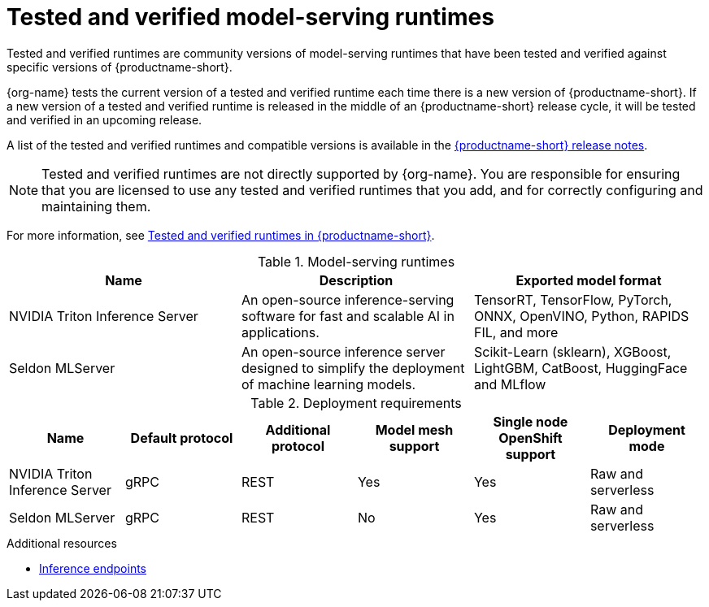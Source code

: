 :_module-type: REFERENCE

[id='tested-verified-runtimes_{context}']
= Tested and verified model-serving runtimes

[role='_abstract']

Tested and verified runtimes are community versions of model-serving runtimes that have been tested and verified against specific versions of {productname-short}. 

{org-name} tests the current version of a tested and verified runtime each time there is a new version of {productname-short}. If a new version of a tested and verified runtime is released in the middle of an {productname-short} release cycle, it will be tested and verified in an upcoming release.

ifndef::upstream[]
A list of the tested and verified runtimes and compatible versions is available in the link:{rhoaidocshome}html-single/release_notes[{productname-short} release notes].
endif::[]

[NOTE]
--
Tested and verified runtimes are not directly supported by {org-name}. You are responsible for ensuring that you are licensed to use any tested and verified runtimes that you add, and for correctly configuring and maintaining them.
--

ifndef::upstream[]
For more information, see link:https://access.redhat.com/articles/7089743[Tested and verified runtimes in {productname-short}].
endif::[]

.Model-serving runtimes

|===
| Name | Description | Exported model format 

| NVIDIA Triton Inference Server | An open-source inference-serving software for fast and scalable AI in applications. | TensorRT, TensorFlow, PyTorch, ONNX, OpenVINO, Python, RAPIDS FIL, and more
| Seldon MLServer | An open-source inference server designed to simplify the deployment of machine learning models. | Scikit-Learn (sklearn), XGBoost, LightGBM, CatBoost, HuggingFace and MLflow

|===

.Deployment requirements

|===
| Name | Default protocol | Additional protocol | Model mesh support | Single node OpenShift support | Deployment mode

| NVIDIA Triton Inference Server | gRPC | REST | Yes | Yes | Raw and serverless
| Seldon MLServer | gRPC | REST | No | Yes | Raw and serverless

|===

[role="_additional-resources"]
.Additional resources
ifdef::upstream[]
* link:{odhdocshome}/serving-models/#inference-endpoints_serving-large-models[Inference endpoints]
endif::[]

ifndef::upstream[]
* link:{rhoaidocshome}{default-format-url}/serving_models/serving-large-models_serving-large-models#inference-endpoints_serving-large-models[Inference endpoints]
endif::[]

